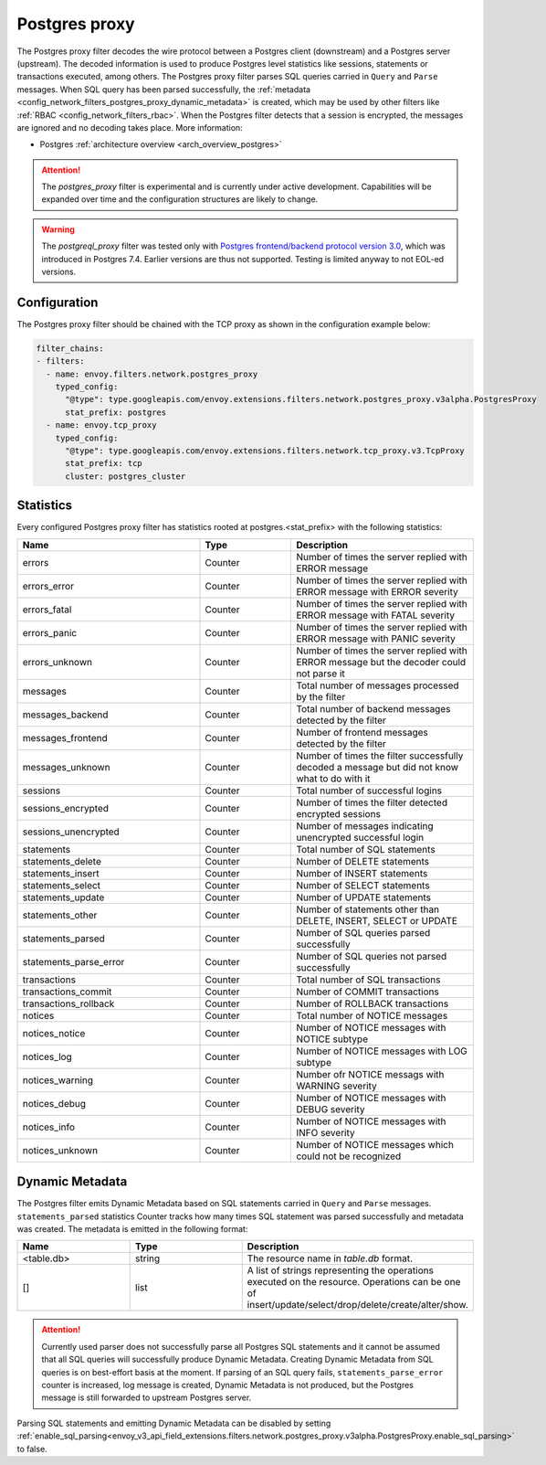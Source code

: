 .. _config_network_filters_postgres_proxy:

Postgres proxy
================

The Postgres proxy filter decodes the wire protocol between a Postgres client (downstream) and a Postgres server
(upstream). The decoded information is used to produce Postgres level statistics like sessions,
statements or transactions executed, among others. The Postgres proxy filter parses SQL queries carried in ``Query`` and ``Parse`` messages.
When SQL query has been parsed successfully, the :ref:`metadata <config_network_filters_postgres_proxy_dynamic_metadata>` is created, 
which may be used by other filters like :ref:`RBAC <config_network_filters_rbac>`.
When the Postgres filter detects that a session is encrypted, the messages are ignored and no decoding takes
place. More information:

* Postgres :ref:`architecture overview <arch_overview_postgres>`

.. attention::

   The `postgres_proxy` filter is experimental and is currently under active development.
   Capabilities will be expanded over time and the configuration structures are likely to change.


.. warning::

   The `postgreql_proxy` filter was tested only with
   `Postgres frontend/backend protocol version 3.0`_, which was introduced in
   Postgres 7.4. Earlier versions are thus not supported. Testing is limited
   anyway to not EOL-ed versions.

   .. _Postgres frontend/backend protocol version 3.0: https://www.postgresql.org/docs/current/protocol.html



Configuration
-------------

The Postgres proxy filter should be chained with the TCP proxy as shown in the configuration
example below:

.. code-block:: yaml

    filter_chains:
    - filters:
      - name: envoy.filters.network.postgres_proxy
        typed_config:
          "@type": type.googleapis.com/envoy.extensions.filters.network.postgres_proxy.v3alpha.PostgresProxy
          stat_prefix: postgres
      - name: envoy.tcp_proxy
        typed_config:
          "@type": type.googleapis.com/envoy.extensions.filters.network.tcp_proxy.v3.TcpProxy
          stat_prefix: tcp
          cluster: postgres_cluster


.. _config_network_filters_postgres_proxy_stats:

Statistics
----------

Every configured Postgres proxy filter has statistics rooted at postgres.<stat_prefix> with the following statistics:

.. csv-table::
  :header: Name, Type, Description
  :widths: 2, 1, 2

  errors, Counter, Number of times the server replied with ERROR message
  errors_error, Counter, Number of times the server replied with ERROR message with ERROR severity
  errors_fatal, Counter, Number of times the server replied with ERROR message with FATAL severity
  errors_panic, Counter, Number of times the server replied with ERROR message with PANIC severity
  errors_unknown, Counter, Number of times the server replied with ERROR message but the decoder could not parse it
  messages, Counter, Total number of messages processed by the filter
  messages_backend, Counter, Total number of backend messages detected by the filter
  messages_frontend, Counter, Number of frontend messages detected by the filter
  messages_unknown, Counter, Number of times the filter successfully decoded a message but did not know what to do with it
  sessions, Counter, Total number of successful logins
  sessions_encrypted, Counter, Number of times the filter detected encrypted sessions
  sessions_unencrypted, Counter, Number of messages indicating unencrypted successful login
  statements, Counter, Total number of SQL statements
  statements_delete, Counter, Number of DELETE statements
  statements_insert, Counter, Number of INSERT statements
  statements_select, Counter, Number of SELECT statements
  statements_update, Counter, Number of UPDATE statements
  statements_other, Counter, "Number of statements other than DELETE, INSERT, SELECT or UPDATE"
  statements_parsed, Counter, Number of SQL queries parsed successfully
  statements_parse_error, Counter, Number of SQL queries not parsed successfully
  transactions, Counter, Total number of SQL transactions
  transactions_commit, Counter, Number of COMMIT transactions
  transactions_rollback, Counter, Number of ROLLBACK transactions
  notices, Counter, Total number of NOTICE messages
  notices_notice, Counter, Number of NOTICE messages with NOTICE subtype
  notices_log, Counter, Number of NOTICE messages with LOG subtype
  notices_warning, Counter, Number ofr NOTICE messags with WARNING severity
  notices_debug, Counter, Number of NOTICE messages with DEBUG severity
  notices_info, Counter, Number of NOTICE messages with INFO severity
  notices_unknown, Counter, Number of NOTICE messages which could not be recognized


.. _config_network_filters_postgres_proxy_dynamic_metadata:

Dynamic Metadata
----------------

The Postgres filter emits Dynamic Metadata based on SQL statements carried in ``Query`` and ``Parse`` messages. ``statements_parsed`` statistics Counter tracks how many times
SQL statement was parsed successfully and metadata was created. The metadata is emitted in the following format:

.. csv-table::
  :header: Name, Type, Description
  :widths: 1, 1, 2

  <table.db>, string, The resource name in *table.db* format.
  [], list, A list of strings representing the operations executed on the resource. Operations can be one of insert/update/select/drop/delete/create/alter/show.

.. attention::

   Currently used parser does not successfully parse all Postgres SQL statements and it cannot be assumed that all SQL queries will successfully produce Dynamic Metadata.
   Creating Dynamic Metadata from SQL queries is on best-effort basis at the moment. If parsing of an SQL query fails, ``statements_parse_error`` counter is increased, log message is created, Dynamic Metadata is not
   produced, but the Postgres message is still forwarded to upstream Postgres server.

Parsing SQL statements and emitting Dynamic Metadata can be disabled by setting :ref:`enable_sql_parsing<envoy_v3_api_field_extensions.filters.network.postgres_proxy.v3alpha.PostgresProxy.enable_sql_parsing>` to false.
